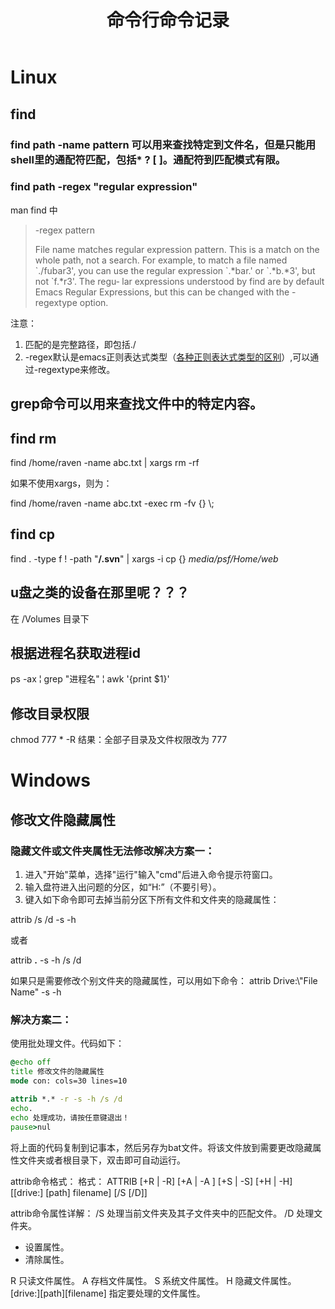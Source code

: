 #+TITLE: 命令行命令记录




* Linux

** find
*** find path -name pattern 可以用来查找特定到文件名，但是只能用shell里的通配符匹配，包括* ? [ ]。通配符到匹配模式有限。
*** find path -regex "regular expression"
man find 中 
#+begin_quote
 -regex pattern

              File name matches regular expression pattern.  This is a match on the whole path, not a search.   For  example,  to
              match a file named `./fubar3', you can use the regular expression `.*bar.' or `.*b.*3', but not `f.*r3'.  The regu‐
              lar expressions understood by find are by default Emacs Regular Expressions, but  this  can  be  changed  with  the
              -regextype option.
#+end_quote

注意：
1) 匹配的是完整路径，即包括./
1) -regex默认是emacs正则表达式类型（[[http://www.greenend.org.uk/rjk/tech/regexp.html][各种正则表达式类型的区别]]）,可以通过-regextype来修改。
** grep命令可以用来查找文件中的特定内容。

** find rm


   find /home/raven -name abc.txt | xargs rm -rf

   如果不使用xargs，则为：

   find /home/raven -name abc.txt -exec rm -fv {} \;

** find cp
   find . -type f ! -path "*/.svn*" | xargs -i cp {} /media/psf/Home/web/

** u盘之类的设备在那里呢？？？
在 /Volumes 目录下

** 根据进程名获取进程id
ps -ax  ¦ grep "进程名"  ¦ awk '{print $1}'
** 修改目录权限
chmod 777 * -R  
结果：全部子目录及文件权限改为 777

* Windows
** 修改文件隐藏属性

*** 隐藏文件或文件夹属性无法修改解决方案一：
1) 进入"开始"菜单，选择"运行"输入"cmd"后进入命令提示符窗口。
2) 输入盘符进入出问题的分区，如“H:”（不要引号）。
3) 键入如下命令即可去掉当前分区下所有文件和文件夹的隐藏属性：

attrib /s /d -s -h

或者

attrib *.* -s -h /s /d

如果只是需要修改个别文件夹的隐藏属性，可以用如下命令：
attrib Drive:\Path\"File Name" -s -h

*** 解决方案二：

使用批处理文件。代码如下：

#+begin_src bat
@echo off
title 修改文件的隐藏属性
mode con: cols=30 lines=10

attrib *.* -r -s -h /s /d
echo.
echo 处理成功，请按任意键退出！
pause>nul
#+end_src

将上面的代码复制到记事本，然后另存为bat文件。将该文件放到需要更改隐藏属性文件夹或者根目录下，双击即可自动运行。

attrib命令格式：
格式：
ATTRIB [+R | -R] [+A | -A ] [+S | -S] [+H | -H] [[drive:] [path] filename] [/S [/D]]


attrib命令属性详解：
/S 处理当前文件夹及其子文件夹中的匹配文件。
/D 处理文件夹。
+ 设置属性。
- 清除属性。
R 只读文件属性。
A 存档文件属性。
S 系统文件属性。
H 隐藏文件属性。
[drive:][path][filename] 指定要处理的文件属性。
